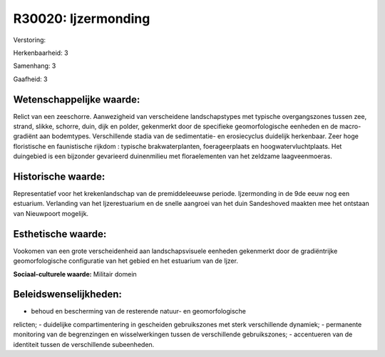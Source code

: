 R30020: Ijzermonding
====================

Verstoring:

Herkenbaarheid: 3

Samenhang: 3

Gaafheid: 3


Wetenschappelijke waarde:
~~~~~~~~~~~~~~~~~~~~~~~~~

Relict van een zeeschorre. Aanwezigheid van verscheidene
landschapstypes met typische overgangszones tussen zee, strand, slikke,
schorre, duin, dijk en polder, gekenmerkt door de specifieke
geomorfologische eenheden en de macro-gradiënt aan bodemtypes.
Verschillende stadia van de sedimentatie- en erosiecyclus duidelijk
herkenbaar. Zeer hoge floristische en faunistische rijkdom : typische
brakwaterplanten, foerageerplaats en hoogwatervluchtplaats. Het
duingebied is een bijzonder gevarieerd duinenmilieu met floraelementen
van het zeldzame laagveenmoeras.


Historische waarde:
~~~~~~~~~~~~~~~~~~~

Representatief voor het krekenlandschap van de premiddeleeuwse
periode. Ijzermonding in de 9de eeuw nog een estuarium. Verlanding van
het Ijzerestuarium en de snelle aangroei van het duin Sandeshoved
maakten mee het ontstaan van Nieuwpoort mogelijk.


Esthetische waarde:
~~~~~~~~~~~~~~~~~~~

Vookomen van een grote verscheidenheid aan landschapsvisuele eenheden
gekenmerkt door de gradiëntrijke geomorfologische configuratie van het
gebied en het estuarium van de Ijzer.

**Sociaal-culturele waarde:**
Militair domein




Beleidswenselijkheden:
~~~~~~~~~~~~~~~~~~~~~

- behoud en bescherming van de resterende natuur- en geomorfologische
relicten; - duidelijke compartimentering in gescheiden gebruikszones met
sterk verschillende dynamiek; - permanente monitoring van de
begrenzingen en wisselwerkingen tussen de verschillende gebruikszones; -
accentueren van de identiteit tussen de verschillende subeenheden.
